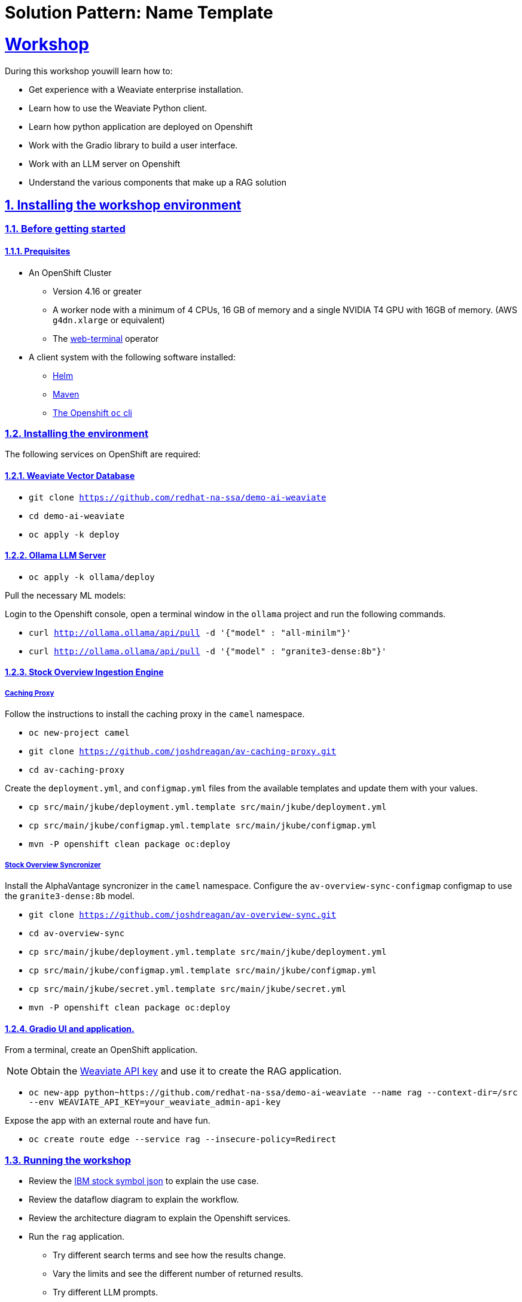 = Solution Pattern: Name Template
:sectnums:
:sectlinks:
:doctype: book

= Workshop
During this workshop youwill learn how to:

- Get experience with a Weaviate enterprise installation.
- Learn how to use the Weaviate Python client.
- Learn how python application are deployed on Openshift
- Work with the Gradio library to build a user interface.
- Work with an LLM server on Openshift
- Understand the various components that make up a RAG solution

== Installing the workshop environment
=== Before getting started

==== Prequisites

- An OpenShift Cluster
  * Version 4.16 or greater
  * A worker node with a minimum of 4 CPUs, 16 GB of memory and 
  a single NVIDIA T4 GPU with 16GB of memory. (AWS `g4dn.xlarge` or equivalent)
  * The https://docs.openshift.com/container-platform/4.17/web_console/web_terminal/installing-web-terminal.html[web-terminal]
operator
- A client system with the following software installed:
  * https://mirror.openshift.com/pub/openshift-v4/clients/helm/latest[Helm]
  * https://maven.apache.org/download.cgi[Maven]
  * https://mirror.openshift.com/pub/openshift-v4/clients/ocp/latest/[The Openshift `oc` cli]

=== Installing the environment

The following services on OpenShift are required:

==== Weaviate Vector Database

- `git clone https://github.com/redhat-na-ssa/demo-ai-weaviate`
- `cd demo-ai-weaviate`
- `oc apply -k deploy`

==== Ollama LLM Server

- `oc apply -k ollama/deploy`

Pull the necessary ML models:

Login to the Openshift console, open a terminal window in the `ollama` project
and run the following commands.

- `curl http://ollama.ollama/api/pull -d '{"model" : "all-minilm"}'`

- `curl http://ollama.ollama/api/pull -d '{"model" : "granite3-dense:8b"}'`

==== Stock Overview Ingestion Engine

===== Caching Proxy

Follow the instructions to install the caching proxy in the `camel` namespace.

- `oc new-project camel`
- `git clone https://github.com/joshdreagan/av-caching-proxy.git`
- `cd av-caching-proxy`

Create the `deployment.yml`, and `configmap.yml` files from the available templates
and update them with your values.

- `cp src/main/jkube/deployment.yml.template src/main/jkube/deployment.yml`
- `cp src/main/jkube/configmap.yml.template src/main/jkube/configmap.yml`
- `mvn -P openshift clean package oc:deploy`

===== Stock Overview Syncronizer

Install the AlphaVantage syncronizer in the `camel` namespace. Configure the 
`av-overview-sync-configmap` configmap to use the `granite3-dense:8b` model.

- `git clone https://github.com/joshdreagan/av-overview-sync.git`
- `cd av-overview-sync`
- `cp src/main/jkube/deployment.yml.template src/main/jkube/deployment.yml`
- `cp src/main/jkube/configmap.yml.template src/main/jkube/configmap.yml`
- `cp src/main/jkube/secret.yml.template src/main/jkube/secret.yml`
- `mvn -P openshift clean package oc:deploy`

==== Gradio UI and application.

From a terminal, create an OpenShift application. 

[NOTE]
====
Obtain the 
https://raw.githubusercontent.com/redhat-na-ssa/demo-ai-weaviate/refs/heads/main/deploy/weaviate/configmap.yaml[Weaviate API key]
and use it to create the RAG application.
====

- `oc new-app python~https://github.com/redhat-na-ssa/demo-ai-weaviate --name rag --context-dir=/src --env WEAVIATE_API_KEY=your_weaviate_admin-api-key`

Expose the app with an external route and have fun.

- `oc create route edge --service rag --insecure-policy=Redirect`

=== Running the workshop

- Review the https://www.alphavantage.co/query?function=OVERVIEW&symbol=IBM&apikey=demo[IBM stock symbol json] to
explain the use case.
- Review the dataflow diagram to explain the workflow.
- Review the architecture diagram to explain the Openshift services.
- Run the `rag` application.
  * Try different search terms and see how the results change.
  * Vary the limits and see the different number of returned results.
  * Try different LLM prompts.
